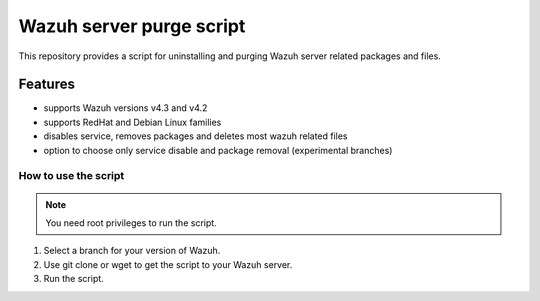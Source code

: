 =========================
Wazuh server purge script
=========================

This repository provides a script for uninstalling and purging Wazuh server related packages and files.

Features
========

* supports Wazuh versions v4.3 and v4.2
* supports RedHat and Debian Linux families
* disables service, removes packages and deletes most wazuh related files
* option to choose only service disable and package removal (experimental branches)

How to use the script
---------------------

.. note::

    You need root privileges to run the script.

1. Select a branch for your version of Wazuh.
2. Use git clone or wget to get the script to your Wazuh server.
3. Run the script.
